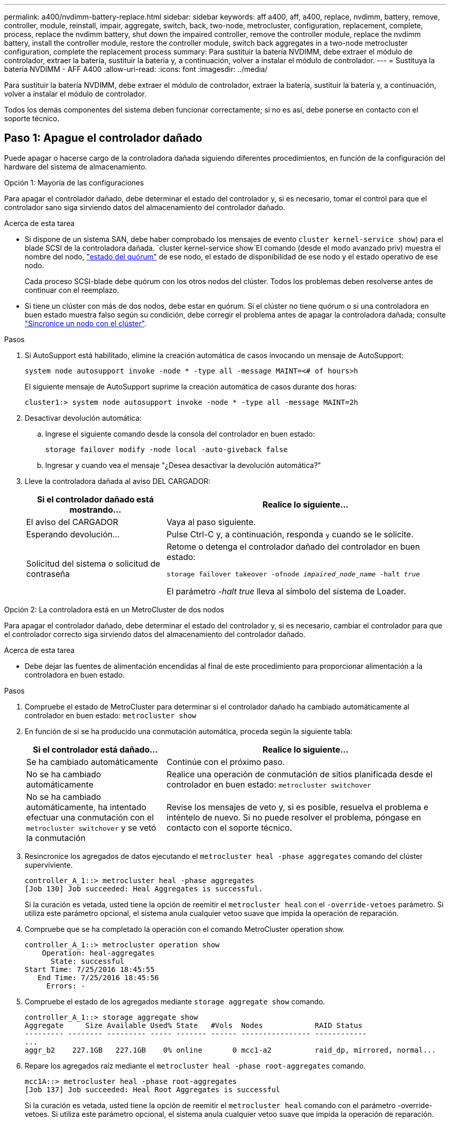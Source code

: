 ---
permalink: a400/nvdimm-battery-replace.html 
sidebar: sidebar 
keywords: aff a400, aff, a400, replace, nvdimm, battery, remove, controller, module, reinstall, impair, aggregate, switch, back, two-node, metrocluster, configuration, replacement, complete, process, replace the nvdimm battery, shut down the impaired controller, remove the controller module, replace the nvdimm battery, install the controller module, restore the controller module, switch back aggregates in a two-node metrocluster configuration, complete the replacement process 
summary: Para sustituir la batería NVDIMM, debe extraer el módulo de controlador, extraer la batería, sustituir la batería y, a continuación, volver a instalar el módulo de controlador. 
---
= Sustituya la batería NVDIMM - AFF A400
:allow-uri-read: 
:icons: font
:imagesdir: ../media/


[role="lead"]
Para sustituir la batería NVDIMM, debe extraer el módulo de controlador, extraer la batería, sustituir la batería y, a continuación, volver a instalar el módulo de controlador.

Todos los demás componentes del sistema deben funcionar correctamente; si no es así, debe ponerse en contacto con el soporte técnico.



== Paso 1: Apague el controlador dañado

Puede apagar o hacerse cargo de la controladora dañada siguiendo diferentes procedimientos, en función de la configuración del hardware del sistema de almacenamiento.

[role="tabbed-block"]
====
.Opción 1: Mayoría de las configuraciones
--
Para apagar el controlador dañado, debe determinar el estado del controlador y, si es necesario, tomar el control para que el controlador sano siga sirviendo datos del almacenamiento del controlador dañado.

.Acerca de esta tarea
* Si dispone de un sistema SAN, debe haber comprobado los mensajes de evento  `cluster kernel-service show`) para el blade SCSI de la controladora dañada.  `cluster kernel-service show`El comando (desde el modo avanzado priv) muestra el nombre del nodo, link:https://docs.netapp.com/us-en/ontap/system-admin/display-nodes-cluster-task.html["estado del quórum"] de ese nodo, el estado de disponibilidad de ese nodo y el estado operativo de ese nodo.
+
Cada proceso SCSI-blade debe quórum con los otros nodos del clúster. Todos los problemas deben resolverse antes de continuar con el reemplazo.

* Si tiene un clúster con más de dos nodos, debe estar en quórum. Si el clúster no tiene quórum o si una controladora en buen estado muestra falso según su condición, debe corregir el problema antes de apagar la controladora dañada; consulte link:https://docs.netapp.com/us-en/ontap/system-admin/synchronize-node-cluster-task.html?q=Quorum["Sincronice un nodo con el clúster"^].


.Pasos
. Si AutoSupport está habilitado, elimine la creación automática de casos invocando un mensaje de AutoSupport:
+
`system node autosupport invoke -node * -type all -message MAINT=<# of hours>h`

+
El siguiente mensaje de AutoSupport suprime la creación automática de casos durante dos horas:

+
`cluster1:> system node autosupport invoke -node * -type all -message MAINT=2h`

. Desactivar devolución automática:
+
.. Ingrese el siguiente comando desde la consola del controlador en buen estado:
+
`storage failover modify -node local -auto-giveback false`

.. Ingresar `y` cuando vea el mensaje "¿Desea desactivar la devolución automática?"


. Lleve la controladora dañada al aviso DEL CARGADOR:
+
[cols="1,2"]
|===
| Si el controlador dañado está mostrando... | Realice lo siguiente... 


 a| 
El aviso del CARGADOR
 a| 
Vaya al paso siguiente.



 a| 
Esperando devolución...
 a| 
Pulse Ctrl-C y, a continuación, responda `y` cuando se le solicite.



 a| 
Solicitud del sistema o solicitud de contraseña
 a| 
Retome o detenga el controlador dañado del controlador en buen estado:

`storage failover takeover -ofnode _impaired_node_name_ -halt _true_`

El parámetro _-halt true_ lleva al símbolo del sistema de Loader.

|===


--
.Opción 2: La controladora está en un MetroCluster de dos nodos
--
Para apagar el controlador dañado, debe determinar el estado del controlador y, si es necesario, cambiar el controlador para que el controlador correcto siga sirviendo datos del almacenamiento del controlador dañado.

.Acerca de esta tarea
* Debe dejar las fuentes de alimentación encendidas al final de este procedimiento para proporcionar alimentación a la controladora en buen estado.


.Pasos
. Compruebe el estado de MetroCluster para determinar si el controlador dañado ha cambiado automáticamente al controlador en buen estado: `metrocluster show`
. En función de si se ha producido una conmutación automática, proceda según la siguiente tabla:
+
[cols="1,2"]
|===
| Si el controlador está dañado... | Realice lo siguiente... 


 a| 
Se ha cambiado automáticamente
 a| 
Continúe con el próximo paso.



 a| 
No se ha cambiado automáticamente
 a| 
Realice una operación de conmutación de sitios planificada desde el controlador en buen estado: `metrocluster switchover`



 a| 
No se ha cambiado automáticamente, ha intentado efectuar una conmutación con el `metrocluster switchover` y se vetó la conmutación
 a| 
Revise los mensajes de veto y, si es posible, resuelva el problema e inténtelo de nuevo. Si no puede resolver el problema, póngase en contacto con el soporte técnico.

|===
. Resincronice los agregados de datos ejecutando el `metrocluster heal -phase aggregates` comando del clúster superviviente.
+
[listing]
----
controller_A_1::> metrocluster heal -phase aggregates
[Job 130] Job succeeded: Heal Aggregates is successful.
----
+
Si la curación es vetada, usted tiene la opción de reemitir el `metrocluster heal` con el `-override-vetoes` parámetro. Si utiliza este parámetro opcional, el sistema anula cualquier vetoo suave que impida la operación de reparación.

. Compruebe que se ha completado la operación con el comando MetroCluster operation show.
+
[listing]
----
controller_A_1::> metrocluster operation show
    Operation: heal-aggregates
      State: successful
Start Time: 7/25/2016 18:45:55
   End Time: 7/25/2016 18:45:56
     Errors: -
----
. Compruebe el estado de los agregados mediante `storage aggregate show` comando.
+
[listing]
----
controller_A_1::> storage aggregate show
Aggregate     Size Available Used% State   #Vols  Nodes            RAID Status
--------- -------- --------- ----- ------- ------ ---------------- ------------
...
aggr_b2    227.1GB   227.1GB    0% online       0 mcc1-a2          raid_dp, mirrored, normal...
----
. Repare los agregados raíz mediante el `metrocluster heal -phase root-aggregates` comando.
+
[listing]
----
mcc1A::> metrocluster heal -phase root-aggregates
[Job 137] Job succeeded: Heal Root Aggregates is successful
----
+
Si la curación es vetada, usted tiene la opción de reemitir el `metrocluster heal` comando con el parámetro -override-vetoes. Si utiliza este parámetro opcional, el sistema anula cualquier vetoo suave que impida la operación de reparación.

. Compruebe que la operación reparar se ha completado mediante el `metrocluster operation show` comando en el clúster de destino:
+
[listing]
----

mcc1A::> metrocluster operation show
  Operation: heal-root-aggregates
      State: successful
 Start Time: 7/29/2016 20:54:41
   End Time: 7/29/2016 20:54:42
     Errors: -
----
. En el módulo del controlador dañado, desconecte las fuentes de alimentación.


--
====


== Paso 2: Extraiga el módulo del controlador

Para acceder a los componentes internos del módulo de controlador, debe extraer el módulo de controlador del chasis.

Puede utilizar las siguientes animaciones, ilustraciones o los pasos escritos para quitar el módulo de la controladora del chasis.

.Animación: Extraiga el módulo del controlador
video::ca74d345-e213-4390-a599-aae10019ec82[panopto]
image::../media/drw_A400_Remove_controller.png[Liberación del módulo del controlador]

[cols="10a,90a"]
|===


 a| 
image:../media/icon_round_1.png["Número de llamada 1"]
 a| 
Pestillos de bloqueo



 a| 
image:../media/icon_round_2.png["Número de llamada 2"]
 a| 
La controladora se mueve ligeramente fuera del chasis

|===
. Si usted no está ya conectado a tierra, correctamente tierra usted mismo.
. Suelte los retenes del cable de alimentación y, a continuación, desenchufe los cables de las fuentes de alimentación.
. Afloje el gancho y la correa de bucle que sujetan los cables al dispositivo de administración de cables y, a continuación, desconecte los cables del sistema y los SFP (si fuera necesario) del módulo del controlador, manteniendo un seguimiento del lugar en el que estaban conectados los cables.
+
Deje los cables en el dispositivo de administración de cables de manera que cuando vuelva a instalar el dispositivo de administración de cables, los cables estén organizados.

. Retire el dispositivo de administración de cables del módulo del controlador y colóquelo aparte.
. Presione los dos pestillos de bloqueo hacia abajo y, a continuación, gire ambos pestillos hacia abajo al mismo tiempo.
+
El módulo de la controladora se mueve ligeramente fuera del chasis.

. Deslice el módulo de la controladora para sacarlo del chasis.
+
Asegúrese de que admite la parte inferior del módulo de la controladora cuando la deslice para sacarlo del chasis.

. Coloque el módulo del controlador sobre una superficie plana y estable.




== Paso 3: Sustituya la batería NVDIMM

Para sustituir la batería NVDIMM, debe extraer la batería con errores del módulo de la controladora e instalar la batería de repuesto en el módulo de la controladora. Consulte el mapa de FRU dentro del módulo de la controladora para localizar la batería NVDIMM.

El LED NVDIMM parpadea mientras se separa el contenido cuando se detiene el sistema. Una vez finalizado el destete, el LED se apaga.

Puede utilizar la animación, la ilustración o los pasos escritos siguientes para sustituir la batería NVDIMM.

.Animación: Sustituya la batería NVDIMM
video::1f1425a8-5a91-4810-82da-aad9012efa4f[panopto]
image::../media/drw_A400_nvdimm-batt_IEOPS-1004.svg[Reemplace la batería NVDIMM]

[cols="10,90"]
|===


 a| 
image:../media/icon_round_1.png["Número de llamada 1"]
 a| 
Enchufe de la batería



 a| 
image:../media/icon_round_2.png["Número de llamada 2"]
 a| 
Lengüeta de bloqueo



 a| 
image:../media/icon_round_3.png["Número de llamada 3"]
 a| 
Batería NVDIMM

|===
. Abra el conducto de aire:
+
.. Presione las lengüetas de bloqueo de los lados del conducto de aire hacia el centro del módulo del controlador.
.. Deslice el conducto de aire hacia la parte posterior del módulo del controlador y gírelo hacia arriba hasta su posición completamente abierta.


. Localice la batería NVDIMM en el módulo de la controladora.
. Localice el enchufe de la batería y apriete el clip en la parte frontal del enchufe de la batería para liberar el enchufe de la toma y, a continuación, desenchufe el cable de la batería de la toma.
. Sujete la batería, presione LA lengüeta de bloqueo azul marcada Y, a continuación, levante la batería para sacarla del soporte y del módulo del controlador.
. Extraiga la batería de repuesto de su paquete.
. Alinee el módulo de la batería con la abertura de la batería y, a continuación, empuje suavemente la batería hasta que encaje en su sitio.
. Vuelva a enchufar el enchufe de la batería al módulo del controlador y, a continuación, cierre el conducto de aire.




== Paso 4: Instale el módulo del controlador

Después de reemplazar el componente en el módulo de controlador, debe reinstalar el módulo de controlador en el chasis y, a continuación, arrancarlo.

Puede utilizar la animación, ilustración o los pasos escritos siguientes para instalar el módulo del controlador en el chasis.

.Animación: Instale el módulo del controlador
video::0310fe80-b129-4685-8fef-ab19010e720a[panopto]
image::../media/drw_A400_Install_controller_source.png[Instalar la controladora]

[cols="10,90"]
|===


 a| 
image:../media/icon_round_1.png["Número de llamada 1"]
 a| 
Módulo del controlador



 a| 
image:../media/icon_round_2.png["Número de llamada 2"]
 a| 
Pestillos de bloqueo del controlador

|===
. Si aún no lo ha hecho, cierre el conducto de aire.
. Alinee el extremo del módulo del controlador con la abertura del chasis y, a continuación, empuje suavemente el módulo del controlador hasta la mitad del sistema.
+

NOTE: No inserte completamente el módulo de la controladora en el chasis hasta que se le indique hacerlo.

. Cablee los puertos de gestión y consola de manera que pueda acceder al sistema para realizar las tareas en las secciones siguientes.
+

NOTE: Conectará el resto de los cables al módulo del controlador más adelante en este procedimiento.

. Complete la instalación del módulo del controlador:
+
.. Con los pestillos de bloqueo, empuje firmemente el módulo del controlador en el chasis hasta que los pestillos de bloqueo empiecen a elevarse.
+

NOTE: No ejerza una fuerza excesiva al deslizar el módulo del controlador hacia el chasis para evitar dañar los conectores.

.. Coloque completamente el módulo del controlador en el chasis girando los pestillos de bloqueo hacia arriba, inclinándolos de manera que borren los pasadores de bloqueo, empuje suavemente el controlador hasta que encaje y, a continuación, baje los pestillos de bloqueo a la posición de bloqueo.
.. Conecte los cables de alimentación a las fuentes de alimentación, vuelva a instalar el collar de bloqueo del cable de alimentación y, a continuación, conecte las fuentes de alimentación a la fuente de alimentación.
+
El módulo del controlador comienza a arrancar tan pronto como se restaura la alimentación. Esté preparado para interrumpir el proceso de arranque.

.. Si aún no lo ha hecho, vuelva a instalar el dispositivo de administración de cables.
.. Interrumpa el proceso de arranque normal y arranque en EL CARGADOR pulsando `Ctrl-C`.
+

NOTE: Si el sistema se detiene en el menú de inicio, seleccione la opción para arrancar EN EL CARGADOR.

.. En el aviso del CARGADOR, introduzca `bye` Para reiniciar las tarjetas PCIe y otros componentes.






== Paso 5: Restaure el módulo de la controladora a su funcionamiento

Debe volver a conectar el sistema, devolver el módulo de controladora y, a continuación, volver a habilitar el retorno del control automático.

. Recuperar el sistema, según sea necesario.
+
Si ha quitado los convertidores de medios (QSFP o SFP), recuerde volver a instalarlos si está utilizando cables de fibra óptica.

. Devuelva el funcionamiento normal de la controladora y devuelva su almacenamiento: `storage failover giveback -ofnode _impaired_node_name_`
. Si la devolución automática está desactivada, vuelva a habilitarla: `storage failover modify -node local -auto-giveback true`




== Paso 6: Vuelva a cambiar los agregados en una configuración MetroCluster de dos nodos

Una vez que haya completado el reemplazo de FRU en una configuración de MetroCluster de dos nodos, podrá llevar a cabo la operación de conmutación de estado de MetroCluster. De este modo, la configuración vuelve a su estado operativo normal, con las máquinas virtuales de almacenamiento (SVM) sincronizada en el sitio anteriormente afectado que ahora están activas y sirviendo datos de los pools de discos locales.

Esta tarea solo se aplica a configuraciones MetroCluster de dos nodos.

.Pasos
. Compruebe que todos los nodos estén en el `enabled` provincia: `metrocluster node show`
+
[listing]
----
cluster_B::>  metrocluster node show

DR                           Configuration  DR
Group Cluster Node           State          Mirroring Mode
----- ------- -------------- -------------- --------- --------------------
1     cluster_A
              controller_A_1 configured     enabled   heal roots completed
      cluster_B
              controller_B_1 configured     enabled   waiting for switchback recovery
2 entries were displayed.
----
. Compruebe que la resincronización se haya completado en todas las SVM: `metrocluster vserver show`
. Compruebe que las migraciones LIF automáticas que realizan las operaciones de reparación se han completado correctamente: `metrocluster check lif show`
. Lleve a cabo la conmutación de estado mediante el `metrocluster switchback` comando desde cualquier nodo del clúster superviviente.
. Compruebe que la operación de conmutación de estado ha finalizado: `metrocluster show`
+
La operación de conmutación de estado ya está en ejecución cuando un clúster está en el `waiting-for-switchback` provincia:

+
[listing]
----
cluster_B::> metrocluster show
Cluster              Configuration State    Mode
--------------------	------------------- 	---------
 Local: cluster_B configured       	switchover
Remote: cluster_A configured       	waiting-for-switchback
----
+
La operación de conmutación de estado se completa cuando los clústeres están en el `normal` estado:

+
[listing]
----
cluster_B::> metrocluster show
Cluster              Configuration State    Mode
--------------------	------------------- 	---------
 Local: cluster_B configured      		normal
Remote: cluster_A configured      		normal
----
+
Si una conmutación de regreso tarda mucho tiempo en terminar, puede comprobar el estado de las líneas base en curso utilizando el `metrocluster config-replication resync-status show` comando.

. Restablecer cualquier configuración de SnapMirror o SnapVault.




== Paso 7: Devuelva la pieza que falló a NetApp

Devuelva la pieza que ha fallado a NetApp, como se describe en las instrucciones de RMA que se suministran con el kit. Consulte https://mysupport.netapp.com/site/info/rma["Devolución de piezas y sustituciones"] la página para obtener más información.
